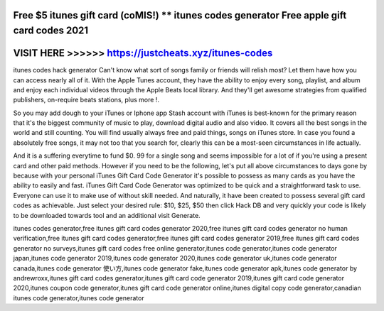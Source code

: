 Free $5 itunes gift card (coMIS!) ** itunes codes generator Free apple gift card codes 2021
============================================================================================




VISIT HERE >>>>>> https://justcheats.xyz/itunes-codes
=====================================================



itunes codes hack generator Can't know what sort of songs family or friends will relish most? Let them have how you can access nearly all of it. With the Apple Tunes account, they have the ability to enjoy every song, playlist, and album and enjoy each individual videos through the Apple Beats local library. And they'll get awesome strategies from qualified publishers, on-require beats stations, plus more !.

So you may add dough to your iTunes or Iphone app Stash account with iTunes is best-known for the primary reason that it's the biggest community of music to play, download digital audio and also video. It covers all the best songs in the world and still counting. You will find usually always free and paid things, songs on iTunes store. In case you found a absolutely free songs, it may not too that you search for, clearly this can be a most-seen circumstances in life actually. 

And it is a suffering everytime to fund $0. 99 for a single song and seems impossible for a lot of if you're using a present card and other paid methods. However if you need to be the following, let's put all above circumstances to days gone by because with your personal iTunes Gift Card Code Generator it's possible to possess as many cards as you have the ability to easily and fast. iTunes Gift Card Code Generator was optimized to be quick and a straightforward task to use. Everyone can use it to make use of without skill needed. And naturally, it have been created to possess several gift card codes as achievable. Just select your desired rule: $10, $25, $50 then click Hack DB and very quickly your code is likely to be downloaded towards tool and an additional visit Generate.

itunes codes  generator,free itunes gift card codes generator 2020,free itunes gift card codes generator no human verification,free itunes gift card codes generator,free itunes gift card codes generator 2019,free itunes gift card codes generator no surveys,itunes gift card codes free online generator,itunes code generator,itunes code generator japan,itunes code generator 2019,itunes code generator 2020,itunes code generator uk,itunes code generator canada,itunes code generator 使い方,itunes code generator fake,itunes code generator apk,itunes code generator by andrewroxx,itunes gift card codes generator,itunes gift card code generator 2019,itunes gift card code generator 2020,itunes coupon code generator,itunes gift card code generator online,itunes digital copy code generator,canadian itunes code generator,itunes code generator 
